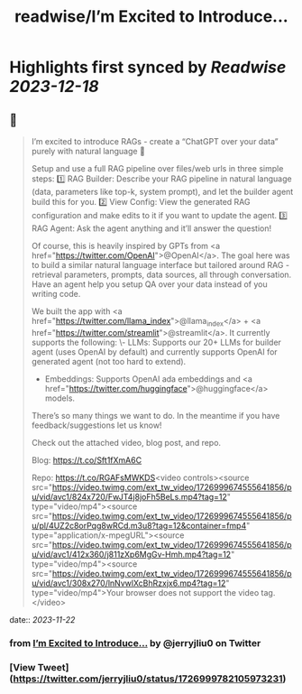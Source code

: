 :PROPERTIES:
:title: readwise/I’m Excited to Introduce...
:END:

:PROPERTIES:
:author: [[jerryjliu0 on Twitter]]
:full-title: "I’m Excited to Introduce..."
:category: [[tweets]]
:url: https://twitter.com/jerryjliu0/status/1726999782105973231
:image-url: https://pbs.twimg.com/profile_images/1283610285031460864/1Q4zYhtb.jpg
:END:

* Highlights first synced by [[Readwise]] [[2023-12-18]]
** 📌
#+BEGIN_QUOTE
I’m excited to introduce RAGs - create a “ChatGPT over your data” purely with natural language 💬

Setup and use a full RAG pipeline over files/web urls in three simple steps:
1️⃣ RAG Builder: Describe your RAG pipeline in natural language (data, parameters like top-k, system prompt), and let the builder agent build this for you.
2️⃣ View Config: View the generated RAG configuration and make edits to it if you want to update the agent.
3️⃣ RAG Agent: Ask the agent anything and it’ll answer the question!

Of course, this is heavily inspired by GPTs from <a href="https://twitter.com/OpenAI">@OpenAI</a>. The goal here was to build a similar natural language interface but tailored around RAG - retrieval parameters, prompts, data sources, all through conversation. Have an agent help you setup QA over your data instead of you writing code.

We built the app with <a href="https://twitter.com/llama_index">@llama_index</a> + <a href="https://twitter.com/streamlit">@streamlit</a>. It currently supports the following: 
\- LLMs: Supports our 20+ LLMs for builder agent (uses OpenAI by default) and currently supports OpenAI for generated agent (not too hard to extend).
- Embeddings: Supports OpenAI ada embeddings and <a href="https://twitter.com/huggingface">@huggingface</a> models.

There’s so many things we want to do. In the meantime if you have feedback/suggestions let us know!

Check out the attached video, blog post, and repo.

Blog: https://t.co/Sft1fXmA6C

Repo: https://t.co/RGAFsMWKDS<video controls><source src="https://video.twimg.com/ext_tw_video/1726999674555641856/pu/vid/avc1/824x720/FwJT4j8joFh5BeLs.mp4?tag=12" type="video/mp4"><source src="https://video.twimg.com/ext_tw_video/1726999674555641856/pu/pl/4UZ2c8orPqg8wRCd.m3u8?tag=12&container=fmp4" type="application/x-mpegURL"><source src="https://video.twimg.com/ext_tw_video/1726999674555641856/pu/vid/avc1/412x360/j811zXp6MgGv-Hmh.mp4?tag=12" type="video/mp4"><source src="https://video.twimg.com/ext_tw_video/1726999674555641856/pu/vid/avc1/308x270/lnNvwlXcBhRzxjx6.mp4?tag=12" type="video/mp4">Your browser does not support the video tag.</video> 
#+END_QUOTE
    date:: [[2023-11-22]]
*** from _I’m Excited to Introduce..._ by @jerryjliu0 on Twitter
*** [View Tweet](https://twitter.com/jerryjliu0/status/1726999782105973231)